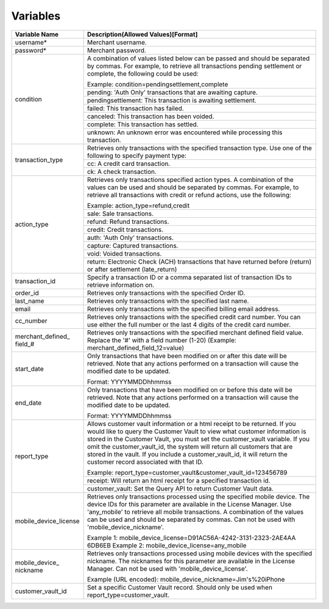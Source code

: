Variables
=============

+----------------------+----------------------------------------------------------------+
| Variable Name        | Description(Allowed Values)[Format]                            |
+======================+================================================================+
| username*            | Merchant username.                                             |
+----------------------+----------------------------------------------------------------+
| password*            | Merchant password.                                             |
+----------------------+----------------------------------------------------------------+
| condition            | A combination of values listed below can be passed and         |
|                      | should be separated by commas. For example, to retrieve all    |
|                      | transactions pending settlement or complete, the following     |
|                      | could be used:                                                 |
|                      |                                                                |
|                      | Example: condition=pendingsettlement,complete                  |
|                      +----------------------------------------------------------------+
|                      | pending: 'Auth Only' transactions that are awaiting capture.   |
|                      +----------------------------------------------------------------+
|                      | pendingsettlement: This transaction is awaiting settlement.    |
|                      +----------------------------------------------------------------+
|                      | failed: This transaction has failed.                           |
|                      +----------------------------------------------------------------+
|                      | canceled: This transaction has been voided.                    |
|                      +----------------------------------------------------------------+
|                      | complete: This transaction has settled.                        |
|                      +----------------------------------------------------------------+
|                      | unknown: An unknown error was encountered while processing     |
|                      | this transaction.                                              |
+----------------------+----------------------------------------------------------------+
| transaction_type     | Retrieves only transactions with the specified transaction     |
|                      | type. Use one of the following to specify payment type:        |
|                      |                                                                |
|                      +----------------------------------------------------------------+
|                      | cc: A credit card transaction.                                 |
|                      +----------------------------------------------------------------+
|                      | ck: A check transaction.                                       |
+----------------------+----------------------------------------------------------------+
| action_type          | Retrieves only transactions specified action types.            |
|                      | A combination of the values can be used and should be separated|
|                      | by commas. For example, to retrieve all transactions with      |
|                      | credit or refund actions, use the following:                   |
|                      |                                                                |
|                      | Example: action_type=refund,credit                             |
|                      +----------------------------------------------------------------+
|                      | sale: Sale transactions.                                       |
|                      +----------------------------------------------------------------+
|                      | refund: Refund transactions.                                   |
|                      +----------------------------------------------------------------+
|                      | credit: Credit transactions.                                   |
|                      +----------------------------------------------------------------+
|                      | auth: 'Auth Only' transactions.                                |
|                      +----------------------------------------------------------------+
|                      | capture: Captured transactions.                                |
|                      +----------------------------------------------------------------+
|                      | void: Voided transactions.                                     |
|                      +----------------------------------------------------------------+
|                      | return: Electronic Check (ACH) transactions that have returned |
|                      | before (return) or after settlement (late_return)              |
+----------------------+----------------------------------------------------------------+
| transaction_id       | Specify a transaction ID or a comma separated list of          |
|                      | transaction IDs to retrieve information on.                    |
+----------------------+----------------------------------------------------------------+
| order_id             | Retrieves only transactions with the specified Order ID.       |
+----------------------+----------------------------------------------------------------+
| last_name            | Retrieves only transactions with the specified last name.      |
+----------------------+----------------------------------------------------------------+
| email                | Retrieves only transactions with the specified billing email   |
|                      | address.                                                       |
+----------------------+----------------------------------------------------------------+
| cc_number            | Retrieves only transactions with the specified credit card     |
|                      | number. You can use either the full number or the last 4 digits|
|                      | of the credit card number.                                     |
+----------------------+----------------------------------------------------------------+
| merchant_defined_    | Retrieves only transactions with the specified merchant defined|
| field_#              | field value.                                                   |
|                      | Replace the '#' with a field number (1-20)                     |
|                      | (Example: merchant_defined_field_12=value)                     |
+----------------------+----------------------------------------------------------------+
| start_date           | Only transactions that have been modified on or after this date|
|                      | will be retrieved. Note that any actions performed on a        |
|                      | transaction will cause the modified date to be updated.        |
|                      |                                                                |
|                      | Format: YYYYMMDDhhmmss                                         |
+----------------------+----------------------------------------------------------------+
| end_date             | Only transactions that have been modified on or before this    |
|                      | date will be retrieved. Note that any actions performed on a   |
|                      | transaction will cause the modified date to be updated.        |
|                      |                                                                |
|                      | Format: YYYYMMDDhhmmss                                         |
+----------------------+----------------------------------------------------------------+
| report_type          | Allows customer vault information or a html receipt to be      |
|                      | returned. If you would like to query the Customer Vault to view|
|                      | what customer information is stored in the Customer Vault, you |
|                      | must set the customer_vault variable.                          |
|                      | If you omit the customer_vault_id, the system will return all  |
|                      | customers that are stored in the vault. If you include a       |
|                      | customer_vault_id, it will return the customer record          |
|                      | associated with that ID.                                       |
|                      |                                                                |
|                      | Example: report_type=customer_vault&customer_vault_id=123456789|
|                      +----------------------------------------------------------------+
|                      | receipt: Will return an html receipt for a specified           |
|                      | transaction id.                                                |
|                      +----------------------------------------------------------------+
|                      | customer_vault: Set the Query API to return Customer Vault     |
|                      | data.                                                          |
+----------------------+----------------------------------------------------------------+
| mobile_device_license| Retrieves only transactions processed using the specified      |
|                      | mobile device.                                                 |
|                      | The device IDs for this parameter are available in the License |
|                      | Manager.                                                       |
|                      | Use 'any_mobile' to retrieve all mobile transactions.          |
|                      | A combination of the values can be used and should be separated|
|                      | by commas.                                                     |
|                      | Can not be used with 'mobile_device_nickname'.                 |
|                      |                                                                |
|                      | Example 1: mobile_device_license=D91AC56A-4242-3131-2323-2AE4AA|
|                      | 6DB6EB                                                         |
|                      | Example 2: mobile_device_license=any_mobile                    |
+----------------------+----------------------------------------------------------------+
| mobile_device_       | Retrieves only transactions processed using mobile devices with|
| nickname             | the specified nickname.                                        |
|                      | The nicknames for this parameter are available in the License  |
|                      | Manager.                                                       |
|                      | Can not be used with 'mobile_device_license'.                  |
|                      |                                                                |
|                      | Example (URL encoded): mobile_device_nickname=Jim's%20iPhone   |
+----------------------+----------------------------------------------------------------+
| customer_vault_id    | Set a specific Customer Vault record. Should only be used when |
|                      | report_type=customer_vault.                                    |
+----------------------+----------------------------------------------------------------+
